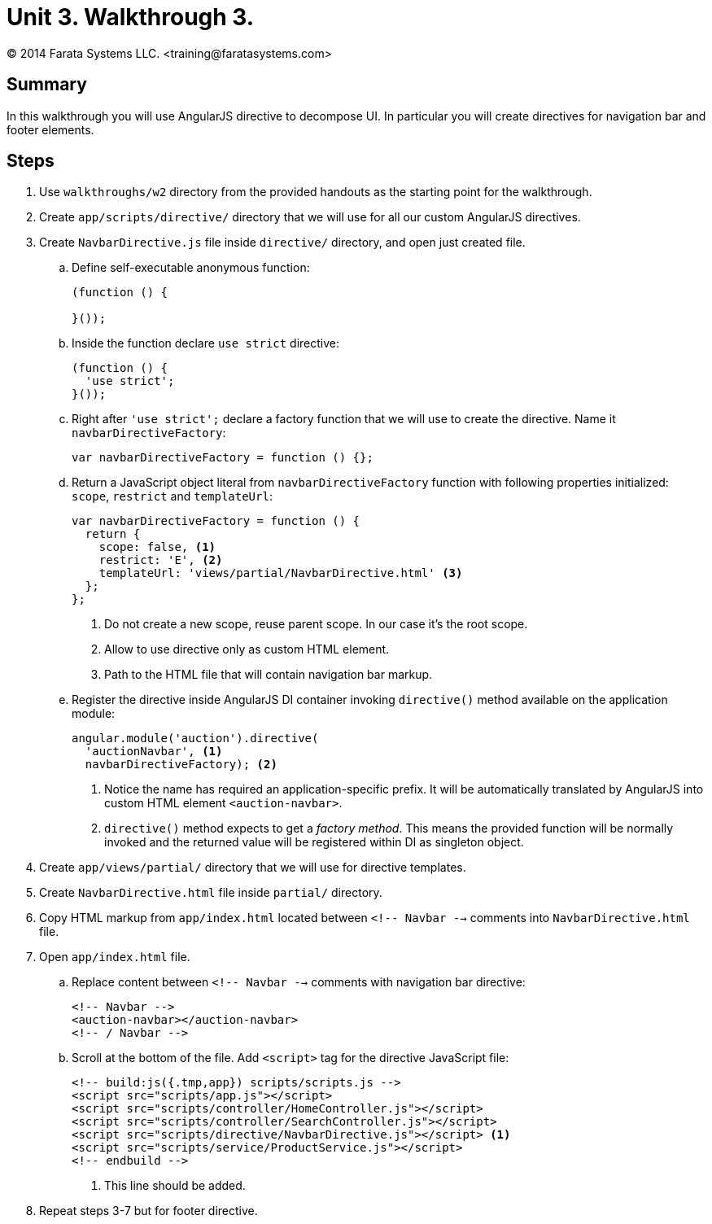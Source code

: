 = Unit 3. Walkthrough 3.
© 2014 Farata Systems LLC. <training@faratasystems.com>
:icons: font
:last-update-label!:
:sectanchors:
:idprefix:
:numbered!:
:source-highlighter: highlightjs


== Summary

In this walkthrough you will use AngularJS directive to decompose UI. In particular you will create directives for navigation bar and footer elements.


== Steps

. Use `walkthroughs/w2` directory from the provided handouts as the starting point for the walkthrough.

. Create `app/scripts/directive/` directory that we will use for all our custom AngularJS directives.

. Create `NavbarDirective.js` file inside `directive/` directory, and open just created file.
[style="upperalpha"]
.. Define self-executable anonymous function:
+
[source,js]
----
(function () {

}());
----

.. Inside the function declare `use strict` directive:
+
[source,js]
----
(function () {
  'use strict';
}());
----

.. Right after `'use strict';` declare a factory function that we will use to create the directive. Name it `navbarDirectiveFactory`:
+
[source,js]
----
var navbarDirectiveFactory = function () {};
----

.. Return a JavaScript object literal from `navbarDirectiveFactory` function with following properties initialized: `scope`, `restrict` and `templateUrl`:
+
[source,js]
----
var navbarDirectiveFactory = function () {
  return {
    scope: false, <1>
    restrict: 'E', <2>
    templateUrl: 'views/partial/NavbarDirective.html' <3>
  };
};
----
<1> Do not create a new scope, reuse parent scope. In our case it's the root scope.
<2> Allow to use directive only as custom HTML element.
<3> Path to the HTML file that will contain navigation bar markup.

.. Register the directive inside AngularJS DI container invoking `directive()` method available on the application module:
+
[source,js]
----
angular.module('auction').directive(
  'auctionNavbar', <1>
  navbarDirectiveFactory); <2>
----
<1> Notice the name has required an application-specific prefix. It will be automatically translated by AngularJS into custom HTML element `<auction-navbar>`.
<2> `directive()` method expects to get a _factory method_. This means the provided function will be normally invoked and the returned value will be registered within DI as singleton object.

. Create `app/views/partial/` directory that we will use for directive templates.

. Create `NavbarDirective.html` file inside `partial/` directory.

. Copy HTML markup from `app/index.html` located between `<!-- Navbar -->` comments into `NavbarDirective.html` file.

. Open `app/index.html` file.
[style="upperalpha"]
.. Replace content between `<!-- Navbar -->` comments with navigation bar directive:
+
[source,html]
----
<!-- Navbar -->
<auction-navbar></auction-navbar>
<!-- / Navbar -->
----

.. Scroll at the bottom of the file. Add `<script>` tag for the directive JavaScript file:
+
[source,html]
----
<!-- build:js({.tmp,app}) scripts/scripts.js -->
<script src="scripts/app.js"></script>
<script src="scripts/controller/HomeController.js"></script>
<script src="scripts/controller/SearchController.js"></script>
<script src="scripts/directive/NavbarDirective.js"></script> <1>
<script src="scripts/service/ProductService.js"></script>
<!-- endbuild -->
----
<1> This line should be added.

. Repeat steps 3-7 but for footer directive.

